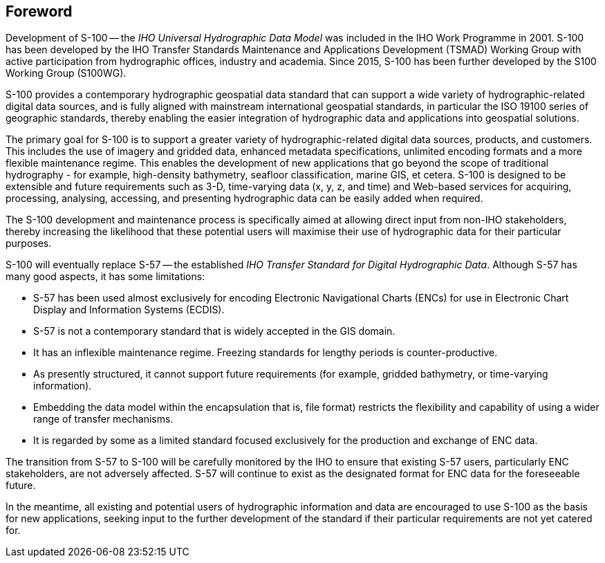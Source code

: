 == Foreword

Development of S-100 -- the _IHO Universal Hydrographic Data Model_ was included in the
IHO Work Programme in 2001. S-100 has been developed by the IHO Transfer Standards
Maintenance and Applications Development (TSMAD) Working Group with active
participation from hydrographic offices, industry and academia. Since 2015, S-100 has
been further developed by the S100 Working Group (S100WG).

S-100 provides a contemporary hydrographic geospatial data standard that can support a
wide variety of hydrographic-related digital data sources, and is fully aligned with
mainstream international geospatial standards, in particular the ISO 19100 series of
geographic standards, thereby enabling the easier integration of hydrographic data and
applications into geospatial solutions.

The primary goal for S-100 is to support a greater variety of hydrographic-related
digital data sources, products, and customers. This includes the use of imagery and
gridded data, enhanced metadata specifications, unlimited encoding formats and a more
flexible maintenance regime. This enables the development of new applications that go
beyond the scope of traditional hydrography - for example, high-density bathymetry,
seafloor classification, marine GIS, et cetera. S-100 is designed to be extensible and
future requirements such as 3-D, time-varying data (x, y, z, and time) and Web-based
services for acquiring, processing, analysing, accessing, and presenting hydrographic
data can be easily added when required.

The S-100 development and maintenance process is specifically aimed at allowing direct
input from non-IHO stakeholders, thereby increasing the likelihood that these potential
users will maximise their use of hydrographic data for their particular purposes.

S-100 will eventually replace S-57 -- the established _IHO Transfer Standard for Digital
Hydrographic Data_. Although S-57 has many good aspects, it has some limitations:

* S-57 has been used almost exclusively for encoding Electronic Navigational Charts
(ENCs) for use in Electronic Chart Display and Information Systems (ECDIS).
* S-57 is not a contemporary standard that is widely accepted in the GIS domain.
* It has an inflexible maintenance regime. Freezing standards for lengthy periods is
counter-productive.
* As presently structured, it cannot support future requirements (for example, gridded
bathymetry, or time-varying information).
* Embedding the data model within the encapsulation that is, file format) restricts the
flexibility and capability of using a wider range of transfer mechanisms.
* It is regarded by some as a limited standard focused exclusively for the production
and exchange of ENC data.

The transition from S-57 to S-100 will be carefully monitored by the IHO to ensure that
existing S-57 users, particularly ENC stakeholders, are not adversely affected. S-57
will continue to exist as the designated format for ENC data for the foreseeable future.

In the meantime, all existing and potential users of hydrographic information and data
are encouraged to use S-100 as the basis for new applications, seeking input to the
further development of the standard if their particular requirements are not yet
catered for.
